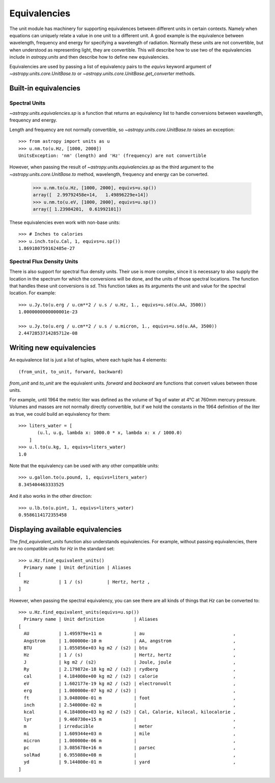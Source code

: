 .. _unit_equivalencies:

Equivalencies
=============

The unit module has machinery for supporting equivalences between
different units in certain contexts. Namely when equations can
uniquely relate a value in one unit to a different unit. A good
example is the equivalence between wavelength, frequency and energy
for specifying a wavelength of radiation. Normally these units are not
convertible, but when understood as representing light, they are
convertible.  This will describe how to use two of the equivalencies
include in `astropy.units` and then describe how to define new
equivalencies.

Equivalencies are used by passing a list of equivalency pairs to the
`equivs` keyword argument of `~astropy.units.core.UnitBase.to` or
`~astropy.units.core.UnitBase.get_converter` methods.

Built-in equivalencies
----------------------

Spectral Units
^^^^^^^^^^^^^^

`~astropy.units.equivalencies.sp` is a function that returns an
equivalency list to handle conversions between wavelength, frequency
and energy.

Length and frequency are not normally convertible, so
`~astropy.units.core.UnitBase.to` raises an exception::

  >>> from astropy import units as u
  >>> u.nm.to(u.Hz, [1000, 2000])
  UnitsException: 'nm' (length) and 'Hz' (frequency) are not convertible

However, when passing the result of `~astropy.units.equivalencies.sp`
as the third argument to the `~astropy.units.core.UnitBase.to` method,
wavelength, frequency and energy can be converted.

  >>> u.nm.to(u.Hz, [1000, 2000], equivs=u.sp())
  array([  2.99792458e+14,   1.49896229e+14])
  >>> u.nm.to(u.eV, [1000, 2000], equivs=u.sp())
  array([ 1.23984201,  0.61992101])

These equivalencies even work with non-base units::

  >>> # Inches to calories
  >>> u.inch.to(u.Cal, 1, equivs=u.sp())
  1.869180759162485e-27

Spectral Flux Density Units
^^^^^^^^^^^^^^^^^^^^^^^^^^^

There is also support for spectral flux density units. Their use is
more complex, since it is necessary to also supply the location in the
spectrum for which the conversions will be done, and the units of
those spectral locations. The function that handles these unit
conversions is `sd`.  This function takes as its arguments the unit
and value for the spectral location.  For example::

  >>> u.Jy.to(u.erg / u.cm**2 / u.s / u.Hz, 1., equivs=u.sd(u.AA, 3500))
  1.0000000000000001e-23

  >>> u.Jy.to(u.erg / u.cm**2 / u.s / u.micron, 1., equivs=u.sd(u.AA, 3500))
  2.4472853714285712e-08

Writing new equivalencies
-------------------------

An equivalence list is just a list of tuples, where each tuple has 4
elements::

  (from_unit, to_unit, forward, backward)

`from_unit` and `to_unit` are the equivalent units.  `forward` and
`backward` are functions that convert values between those units.

For example, until 1964 the metric liter was defined as the volume of
1kg of water at 4°C at 760mm mercury pressure.  Volumes and masses are
not normally directly convertible, but if we hold the constants in the
1964 definition of the liter as true, we could build an equivalency
for them::

  >>> liters_water = [
         (u.l, u.g, lambda x: 1000.0 * x, lambda x: x / 1000.0)
      ]
  >>> u.l.to(u.kg, 1, equivs=liters_water)
  1.0

Note that the equivalency can be used with any other compatible units::

  >>> u.gallon.to(u.pound, 1, equivs=liters_water)
  8.345404463333525

And it also works in the other direction::

  >>> u.lb.to(u.pint, 1, equivs=liters_water)
  0.9586114172355458

Displaying available equivalencies
----------------------------------

The `find_equivalent_units` function also understands equivalencies.
For example, without passing equivalencies, there are no compatible
units for `Hz` in the standard set::

  >>> u.Hz.find_equivalent_units()
    Primary name | Unit definition | Aliases
  [
    Hz           | 1 / (s)         | Hertz, hertz ,
  ]

However, when passing the spectral equivalency, you can see there are
all kinds of things that `Hz` can be converted to::

  >>> u.Hz.find_equivalent_units(equivs=u.sp())
    Primary name | Unit definition           | Aliases
  [
    AU           | 1.495979e+11 m            | au                                 ,
    Angstrom     | 1.000000e-10 m            | AA, angstrom                       ,
    BTU          | 1.055056e+03 kg m2 / (s2) | btu                                ,
    Hz           | 1 / (s)                   | Hertz, hertz                       ,
    J            | kg m2 / (s2)              | Joule, joule                       ,
    Ry           | 2.179872e-18 kg m2 / (s2) | rydberg                            ,
    cal          | 4.184000e+00 kg m2 / (s2) | calorie                            ,
    eV           | 1.602177e-19 kg m2 / (s2) | electronvolt                       ,
    erg          | 1.000000e-07 kg m2 / (s2) |                                    ,
    ft           | 3.048000e-01 m            | foot                               ,
    inch         | 2.540000e-02 m            |                                    ,
    kcal         | 4.184000e+03 kg m2 / (s2) | Cal, Calorie, kilocal, kilocalorie ,
    lyr          | 9.460730e+15 m            |                                    ,
    m            | irreducible               | meter                              ,
    mi           | 1.609344e+03 m            | mile                               ,
    micron       | 1.000000e-06 m            |                                    ,
    pc           | 3.085678e+16 m            | parsec                             ,
    solRad       | 6.955080e+08 m            |                                    ,
    yd           | 9.144000e-01 m            | yard                               ,
  ]
